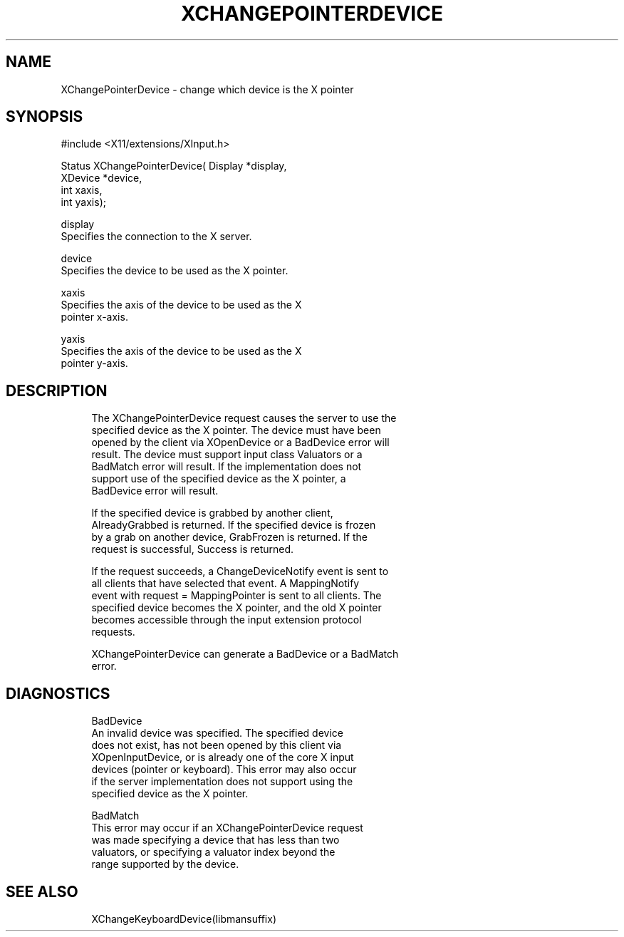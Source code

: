 '\" t
.\"     Title: xchangepointerdevice
.\"    Author: [FIXME: author] [see http://docbook.sf.net/el/author]
.\" Generator: DocBook XSL Stylesheets v1.75.2 <http://docbook.sf.net/>
.\"      Date: 08/04/2010
.\"    Manual: [FIXME: manual]
.\"    Source: [FIXME: source]
.\"  Language: English
.\"
.TH "XCHANGEPOINTERDEVICE" "libmansuffix" "08/04/2010" "[FIXME: source]" "[FIXME: manual]"
.\" -----------------------------------------------------------------
.\" * set default formatting
.\" -----------------------------------------------------------------
.\" disable hyphenation
.nh
.\" disable justification (adjust text to left margin only)
.ad l
.\" -----------------------------------------------------------------
.\" * MAIN CONTENT STARTS HERE *
.\" -----------------------------------------------------------------
.SH "NAME"
XChangePointerDevice \- change which device is the X pointer
.SH "SYNOPSIS"
.sp
.nf
#include <X11/extensions/XInput\&.h>
.fi
.sp
.nf
Status XChangePointerDevice( Display *display,
                             XDevice *device,
                             int xaxis,
                             int yaxis);
.fi
.sp
.nf
display
       Specifies the connection to the X server\&.
.fi
.sp
.nf
device
       Specifies the device to be used as the X pointer\&.
.fi
.sp
.nf
xaxis
       Specifies the axis of the device to be used as the X
       pointer x\-axis\&.
.fi
.sp
.nf
yaxis
       Specifies the axis of the device to be used as the X
       pointer y\-axis\&.
.fi
.SH "DESCRIPTION"
.sp
.if n \{\
.RS 4
.\}
.nf
The XChangePointerDevice request causes the server to use the
specified device as the X pointer\&. The device must have been
opened by the client via XOpenDevice or a BadDevice error will
result\&. The device must support input class Valuators or a
BadMatch error will result\&. If the implementation does not
support use of the specified device as the X pointer, a
BadDevice error will result\&.
.fi
.if n \{\
.RE
.\}
.sp
.if n \{\
.RS 4
.\}
.nf
If the specified device is grabbed by another client,
AlreadyGrabbed is returned\&. If the specified device is frozen
by a grab on another device, GrabFrozen is returned\&. If the
request is successful, Success is returned\&.
.fi
.if n \{\
.RE
.\}
.sp
.if n \{\
.RS 4
.\}
.nf
If the request succeeds, a ChangeDeviceNotify event is sent to
all clients that have selected that event\&. A MappingNotify
event with request = MappingPointer is sent to all clients\&. The
specified device becomes the X pointer, and the old X pointer
becomes accessible through the input extension protocol
requests\&.
.fi
.if n \{\
.RE
.\}
.sp
.if n \{\
.RS 4
.\}
.nf
XChangePointerDevice can generate a BadDevice or a BadMatch
error\&.
.fi
.if n \{\
.RE
.\}
.SH "DIAGNOSTICS"
.sp
.if n \{\
.RS 4
.\}
.nf
BadDevice
       An invalid device was specified\&. The specified device
       does not exist, has not been opened by this client via
       XOpenInputDevice, or is already one of the core X input
       devices (pointer or keyboard)\&. This error may also occur
       if the server implementation does not support using the
       specified device as the X pointer\&.
.fi
.if n \{\
.RE
.\}
.sp
.if n \{\
.RS 4
.\}
.nf
BadMatch
       This error may occur if an XChangePointerDevice request
       was made specifying a device that has less than two
       valuators, or specifying a valuator index beyond the
       range supported by the device\&.
.fi
.if n \{\
.RE
.\}
.SH "SEE ALSO"
.sp
.if n \{\
.RS 4
.\}
.nf
XChangeKeyboardDevice(libmansuffix)
.fi
.if n \{\
.RE
.\}
